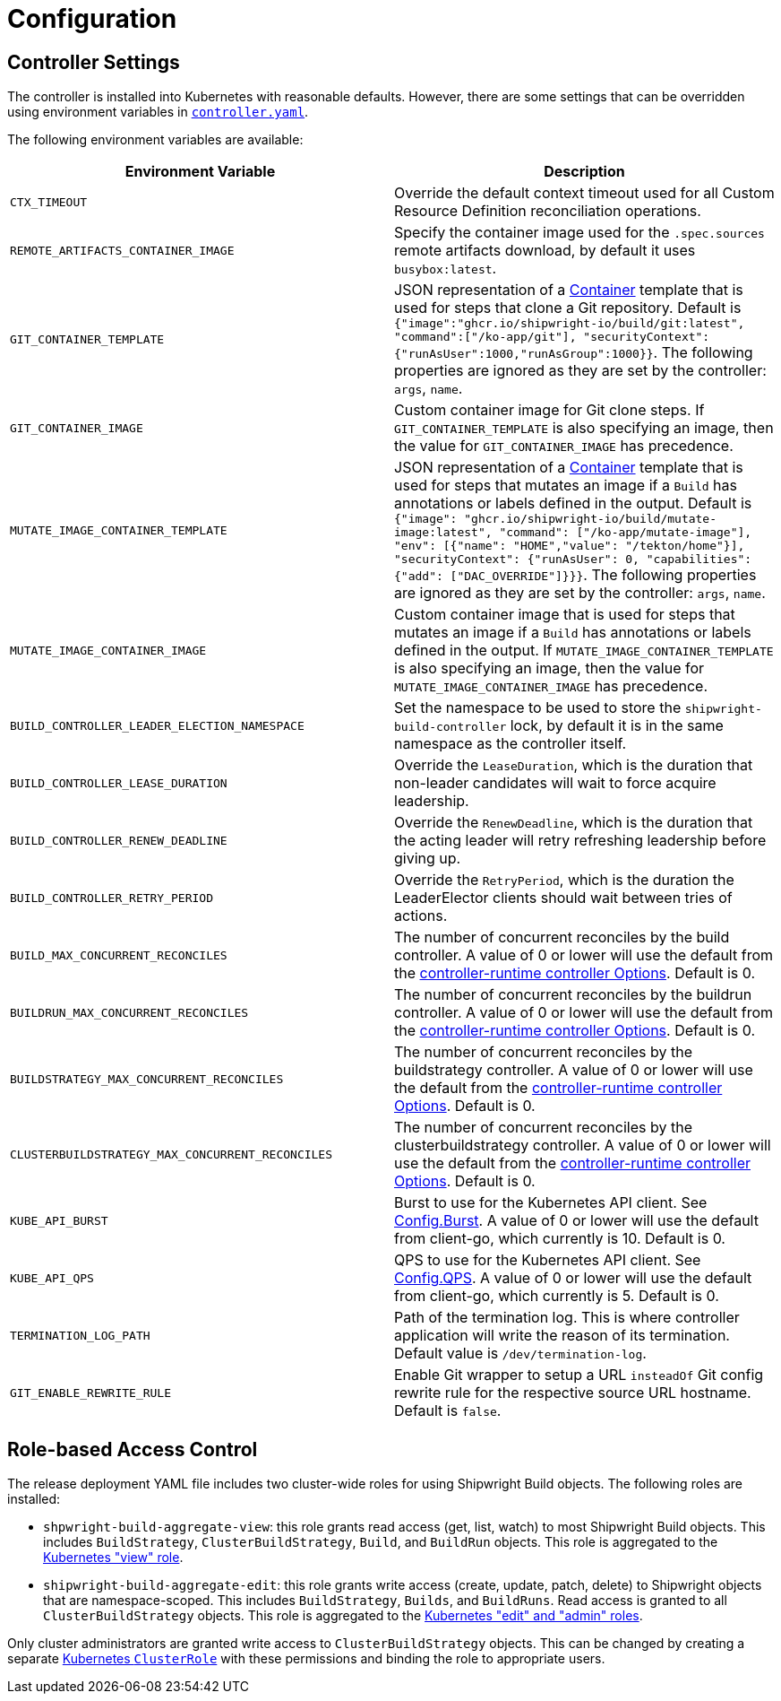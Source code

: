 ////
Copyright The Shipwright Contributors

SPDX-License-Identifier: Apache-2.0
////
= Configuration
:draft: false

== Controller Settings

The controller is installed into Kubernetes with reasonable defaults. However, there are some settings that can be overridden using environment variables in https://github.com/shipwright-io/build/blob/v0.10.0/deploy/500-controller.yaml[`controller.yaml`].

The following environment variables are available:

|===
| Environment Variable | Description

| `CTX_TIMEOUT`
| Override the default context timeout used for all Custom Resource Definition reconciliation operations.

| `REMOTE_ARTIFACTS_CONTAINER_IMAGE`
| Specify the container image used for the `.spec.sources` remote artifacts download, by default it uses `busybox:latest`.

| `GIT_CONTAINER_TEMPLATE`
| JSON representation of a https://pkg.go.dev/k8s.io/api/core/v1#Container[Container] template that is used for steps that clone a Git repository. Default is `{"image":"ghcr.io/shipwright-io/build/git:latest", "command":["/ko-app/git"], "securityContext":{"runAsUser":1000,"runAsGroup":1000}}`. The following properties are ignored as they are set by the controller: `args`, `name`.

| `GIT_CONTAINER_IMAGE`
| Custom container image for Git clone steps. If `GIT_CONTAINER_TEMPLATE` is also specifying an image, then the value for `GIT_CONTAINER_IMAGE` has precedence.

| `MUTATE_IMAGE_CONTAINER_TEMPLATE`
| JSON representation of a https://pkg.go.dev/k8s.io/api/core/v1#Container[Container] template that is used for steps that mutates an image if a `Build` has annotations or labels defined in the output. Default is `{"image": "ghcr.io/shipwright-io/build/mutate-image:latest", "command": ["/ko-app/mutate-image"], "env": [{"name": "HOME","value": "/tekton/home"}], "securityContext": {"runAsUser": 0, "capabilities": {"add": ["DAC_OVERRIDE"]}}}`. The following properties are ignored as they are set by the controller: `args`, `name`.

| `MUTATE_IMAGE_CONTAINER_IMAGE`
| Custom container image that is used for steps that mutates an image if a `Build` has annotations or labels defined in the output. If `MUTATE_IMAGE_CONTAINER_TEMPLATE` is also specifying an image, then the value for `MUTATE_IMAGE_CONTAINER_IMAGE` has precedence.

| `BUILD_CONTROLLER_LEADER_ELECTION_NAMESPACE`
| Set the namespace to be used to store the `shipwright-build-controller` lock, by default it is in the same namespace as the controller itself.

| `BUILD_CONTROLLER_LEASE_DURATION`
| Override the `LeaseDuration`, which is the duration that non-leader candidates will wait to force acquire leadership.

| `BUILD_CONTROLLER_RENEW_DEADLINE`
| Override the `RenewDeadline`, which is the duration that the acting leader will retry refreshing leadership before giving up.

| `BUILD_CONTROLLER_RETRY_PERIOD`
| Override the `RetryPeriod`, which is the duration the LeaderElector clients should wait between tries of actions.

| `BUILD_MAX_CONCURRENT_RECONCILES`
| The number of concurrent reconciles by the build controller. A value of 0 or lower will use the default from the https://pkg.go.dev/sigs.k8s.io/controller-runtime/pkg/controller#Options[controller-runtime controller Options]. Default is 0.

| `BUILDRUN_MAX_CONCURRENT_RECONCILES`
| The number of concurrent reconciles by the buildrun controller. A value of 0 or lower will use the default from the https://pkg.go.dev/sigs.k8s.io/controller-runtime/pkg/controller#Options[controller-runtime controller Options]. Default is 0.

| `BUILDSTRATEGY_MAX_CONCURRENT_RECONCILES`
| The number of concurrent reconciles by the buildstrategy controller. A value of 0 or lower will use the default from the https://pkg.go.dev/sigs.k8s.io/controller-runtime/pkg/controller#Options[controller-runtime controller Options]. Default is 0.

| `CLUSTERBUILDSTRATEGY_MAX_CONCURRENT_RECONCILES`
| The number of concurrent reconciles by the clusterbuildstrategy controller. A value of 0 or lower will use the default from the https://pkg.go.dev/sigs.k8s.io/controller-runtime/pkg/controller#Options[controller-runtime controller Options]. Default is 0.

| `KUBE_API_BURST`
| Burst to use for the Kubernetes API client. See https://pkg.go.dev/k8s.io/client-go/rest#Config.Burst[Config.Burst]. A value of 0 or lower will use the default from client-go, which currently is 10. Default is 0.

| `KUBE_API_QPS`
| QPS to use for the Kubernetes API client. See https://pkg.go.dev/k8s.io/client-go/rest#Config.QPS[Config.QPS]. A value of 0 or lower will use the default from client-go, which currently is 5. Default is 0.

| `TERMINATION_LOG_PATH`
| Path of the termination log. This is where controller application will write the reason of its termination. Default value is `/dev/termination-log`.

| `GIT_ENABLE_REWRITE_RULE`
| Enable Git wrapper to setup a URL `insteadOf` Git config rewrite rule for the respective source URL hostname. Default is `false`.
|===

== Role-based Access Control

The release deployment YAML file includes two cluster-wide roles for using Shipwright Build objects.
The following roles are installed:

* `shpwright-build-aggregate-view`: this role grants read access (get, list, watch) to most Shipwright Build objects.
This includes `BuildStrategy`, `ClusterBuildStrategy`, `Build`, and `BuildRun` objects.
This role is aggregated to the https://kubernetes.io/docs/reference/access-authn-authz/rbac/#default-roles-and-role-bindings[Kubernetes "view" role].
* `shipwright-build-aggregate-edit`: this role grants write access (create, update, patch, delete) to Shipwright objects that are namespace-scoped.
This includes `BuildStrategy`, `Builds`, and `BuildRuns`.
Read access is granted to all `ClusterBuildStrategy` objects.
This role is aggregated to the https://kubernetes.io/docs/reference/access-authn-authz/rbac/#default-roles-and-role-bindings[Kubernetes "edit" and "admin" roles].

Only cluster administrators are granted write access to `ClusterBuildStrategy` objects.
This can be changed by creating a separate https://kubernetes.io/docs/reference/access-authn-authz/rbac/#role-and-clusterrole[Kubernetes `ClusterRole`] with these permissions and binding the role to appropriate users.
